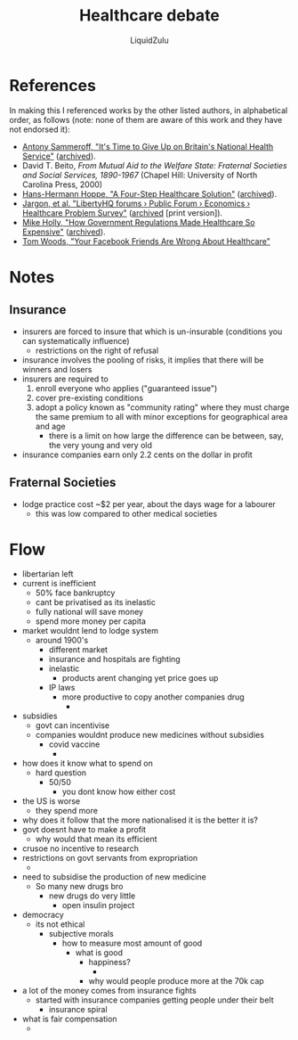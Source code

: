 #+TITLE:Healthcare debate
#+AUTHOR:LiquidZulu
#+HTML_HEAD:<link rel="stylesheet" type="text/css" href="file:///e:/emacs/documents/org-css/css/org.css"/>
#+OPTIONS: ^:{}
#+begin_comment
/This file is best viewed in [[https://www.gnu.org/software/emacs/][emacs]]!/
#+end_comment
* References
In making this I referenced works by the other listed authors, in alphabetical order, as follows (note: none of them are aware of this work and they have not endorsed it):
+ [[https://mises.org/wire/its-time-give-britains-national-health-service][Antony Sammeroff, "It's Time to Give Up on Britain's National Health Service"]] ([[https://archive.ph/XKW4y][archived]]).
+ David T. Beito, /From Mutual Aid to the Welfare State: Fraternal Societies and Social Services, 1890-1967/ (Chapel Hill: University of North Carolina Press, 2000)
+ [[https://mises.org/library/four-step-healthcare-solution][Hans-Hermann Hoppe, "A Four-Step Healthcare Solution"]] ([[https://archive.ph/IUtei][archived]]).
+ [[https://www.tapatalk.com/groups/libertyhq/healthcare-problem-survey-t785.html][Jargon, et al. "LibertyHQ forums › Public Forum › Economics › Healthcare Problem Survey"]] ([[https://archive.ph/rokH6][archived]] [print version]).
+ [[https://mises.org/wire/how-government-regulations-made-healthcare-so-expensive][Mike Holly, "How Government Regulations Made Healthcare So Expensive"]] ([[https://archive.ph/u3gHX][archived]]).
+ [[https://www.yourfriendsarewrong.com/][Tom Woods, "Your Facebook Friends Are Wrong About Healthcare"]]
* Notes
** Insurance
+ insurers are forced to insure that which is un-insurable (conditions you can systematically influence)
  + restrictions on the right of refusal
+ insurance involves the pooling of risks, it implies that there will be winners and losers
+ insurers are required to
  1. enroll everyone who applies ("guaranteed issue")
  2. cover pre-existing conditions
  3. adopt a policy known as "community rating" where they must charge the same premium to all with minor exceptions for geographical area and age
     + there is a limit on how large the difference can be between, say, the very young and very old
+ insurance companies earn only 2.2 cents on the dollar in profit
** Fraternal Societies
+ lodge practice cost ~$2 per year, about the days wage for a labourer
  + this was low compared to other medical societies
* Flow
+ libertarian left
+ current is inefficient
  + 50% face bankruptcy
  + cant be privatised as its inelastic
  + fully national will save money
  + spend more money per capita
+ market wouldnt lend to lodge system
  + around 1900's
    + different market
    + insurance and hospitals are fighting
    + inelastic
      + products arent changing yet price goes up
    + IP laws
      + more productive to copy another companies drug
        +
+ subsidies
  + govt can incentivise
  + companies wouldnt produce new medicines without subsidies
    + covid vaccine
      +
+ how does it know what to spend on
  + hard question
    + 50/50
      + you dont know how either cost
+ the US is worse
  + they spend more
+ why does it follow that the more nationalised it is the better it is?
+ govt doesnt have to make a profit
  + why would that mean its efficient
+ crusoe no incentive to research
+ restrictions on govt servants from expropriation
  +
+ need to subsidise the production of new medicine
  + So many new drugs bro
    + new drugs do very little
      + open insulin project
+ democracy
  + its not ethical
    + subjective morals
      + how to measure most amount of good
        + what is good
          + happiness?
            +
          + why would people produce more at the 70k cap
+ a lot of the money comes from insurance fights
  + started with insurance companies getting people under their belt
    + insurance spiral
+ what is fair compensation
  +
